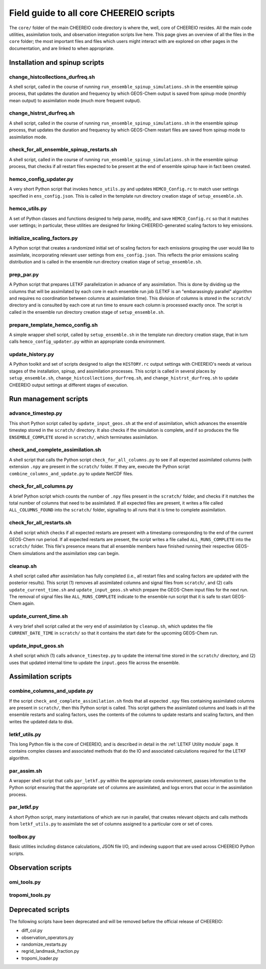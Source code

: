 Field guide to all core CHEEREIO scripts
==========

The ``core/`` folder of the main CHEEREIO code directory is where the, well, core of CHEEREIO resides. All the main code utilities, assimilation tools, and observation integration scripts live here. This page gives an overview of all the files in the ``core`` folder; the most important files and files which users might interact with are explored on other pages in the documentation, and are linked to when appropriate.

Installation and spinup scripts
-------------

change_histcollections_durfreq.sh
~~~~~~~~~~~~~

A shell script, called in the course of running ``run_ensemble_spinup_simulations.sh`` in the ensemble spinup process, that updates the duration and frequency by which GEOS-Chem output is saved from spinup mode (monthly mean output) to assimilation mode (much more frequent output).

change_histrst_durfreq.sh
~~~~~~~~~~~~~

A shell script, called in the course of running ``run_ensemble_spinup_simulations.sh`` in the ensemble spinup process, that updates the duration and frequency by which GEOS-Chem restart files are saved from spinup mode to assimilation mode.

check_for_all_ensemble_spinup_restarts.sh
~~~~~~~~~~~~~

A shell script, called in the course of running ``run_ensemble_spinup_simulations.sh`` in the ensemble spinup process, that checks if all restart files expected to be present at the end of ensemble spinup have in fact been created. 

hemco_config_updater.py
~~~~~~~~~~~~~

A very short Python script that invokes ``hemco_utils.py`` and updates ``HEMCO_Config.rc`` to match user settings specified in ``ens_config.json``. This is called in the template run directory creation stage of ``setup_ensemble.sh``.

hemco_utils.py
~~~~~~~~~~~~~

A set of Python classes and functions designed to help parse, modify, and save ``HEMCO_Config.rc`` so that it matches user settings; in particular, these utilities are designed for linking CHEEREIO-generated scaling factors to key emissions.

initialize_scaling_factors.py
~~~~~~~~~~~~~

A Python script that creates a randomized initial set of scaling factors for each emissions grouping the user would like to assimilate, incorporating relevant user settings from ``ens_config.json``. This reflects the prior emissions scaling distribution and is called in the ensemble run directory creation stage of ``setup_ensemble.sh``.

prep_par.py
~~~~~~~~~~~~~

A Python script that prepares LETKF parallelization in advance of any assimilation. This is done by dividing up the columns that will be assimilated by each core in each ensemble run job (LETKF is an "embarassingly parallel" algorithm and requires no coordination between columns at assimilation time). This division of columns is stored in the ``scratch/`` directory and is consulted by each core at run time to ensure each column is processed exactly once. The script is called in the ensemble run directory creation stage of ``setup_ensemble.sh``.

prepare_template_hemco_config.sh
~~~~~~~~~~~~~

A simple wrapper shell script, called by ``setup_ensemble.sh`` in the template run directory creation stage, that in turn calls ``hemco_config_updater.py`` within an appropriate conda environment.

update_history.py
~~~~~~~~~~~~~

A Python toolkit and set of scripts designed to align the ``HISTORY.rc`` output settings with CHEEREIO's needs at various stages of the installation, spinup, and assimilation processes. This script is called in several places by ``setup_ensemble.sh``, ``change_histcollections_durfreq.sh``, and ``change_histrst_durfreq.sh`` to update CHEEREIO output settings at different stages of execution.

Run management scripts
-------------

advance_timestep.py
~~~~~~~~~~~~~

This short Python script called by ``update_input_geos.sh`` at the end of assimilation, which advances the ensemble timestep stored in the ``scratch/`` directory. It also checks if the simulation is complete, and if so produces the file ``ENSEMBLE_COMPLETE`` stored in ``scratch/``, which terminates assimilation.

check_and_complete_assimilation.sh
~~~~~~~~~~~~~

A shell script that calls the Python script ``check_for_all_columns.py`` to see if all expected assimilated columns (with extension ``.npy`` are present in the ``scratch/`` folder. If they are, execute the Python script ``combine_columns_and_update.py`` to update NetCDF files.

check_for_all_columns.py
~~~~~~~~~~~~~

A brief Python script which counts the number of ``.npy`` files present in the ``scratch/`` folder, and checks if it matches the total number of columns that need to be assimilated. If all expected files are present, it writes a file called ``ALL_COLUMNS_FOUND`` into the ``scratch/`` folder, signalling to all runs that it is time to complete assimilation.

check_for_all_restarts.sh
~~~~~~~~~~~~~

A shell script which checks if all expected restarts are present with a timestamp corresponding to the end of the current GEOS-Chem run period. If all expected restarts are present, the script writes a file called ``ALL_RUNS_COMPLETE`` into the ``scratch/`` folder. This file's presence means that all ensemble members have finished running their respective GEOS-Chem simulations and the assimilation step can begin. 

cleanup.sh
~~~~~~~~~~~~~

A shell script called after assimilation has fully completed (i.e., all restart files and scaling factors are updated with the posterior results). This script (1) removes all assimilated columns and signal files from ``scratch/``, and (2) calls ``update_current_time.sh`` and ``update_input_geos.sh`` which prepare the GEOS-Chem input files for the next run. The removal of signal files like ``ALL_RUNS_COMPLETE`` indicate to the ensemble run script that it is safe to start GEOS-Chem again.

update_current_time.sh
~~~~~~~~~~~~~

A very brief shell script called at the very end of assimilation by ``cleanup.sh``, which updates the file ``CURRENT_DATE_TIME`` in ``scratch/`` so that it contains the start date for the upcoming GEOS-Chem run. 

update_input_geos.sh
~~~~~~~~~~~~~

A shell script which (1) calls ``advance_timestep.py`` to update the internal time stored in the ``scratch/`` directory, and (2) uses that updated internal time to update the ``input.geos`` file across the ensemble.

Assimilation scripts
-------------

combine_columns_and_update.py
~~~~~~~~~~~~~

If the script ``check_and_complete_assimilation.sh`` finds that all expected ``.npy`` files containing assimilated columns are present in ``scratch/``, then this Python script is called. This script gathers the assimilated columns and loads in all the ensemble restarts and scaling factors, uses the contents of the columns to update restarts and scaling factors, and then writes the updated data to disk.

letkf_utils.py
~~~~~~~~~~~~~

This long Python file is the core of CHEEREIO, and is described in detail in the :ref:`LETKF Utility module` page. It contains complex classes and associated methods that do the IO and associated calculations required for the LETKF algorithm.

par_assim.sh
~~~~~~~~~~~~~

A wrapper shell script that calls ``par_letkf.py`` within the appropriate conda environment, passes information to the Python script ensuring that the appropriate set of columns are assimilated, and logs errors that occur in the assimilation process.

par_letkf.py
~~~~~~~~~~~~~

A short Python script, many instantiations of which are run in parallel, that creates relevant objects and calls methods from ``letkf_utils.py`` to assimilate the set of columns assigned to a particular core or set of cores.

toolbox.py
~~~~~~~~~~~~~

Basic utilities including distance calculations, JSON file I/O, and indexing support that are used across CHEEREIO Python scripts. 

Observation scripts
-------------

omi_tools.py
~~~~~~~~~~~~~

tropomi_tools.py
~~~~~~~~~~~~~

Deprecated scripts
-------------

The following scripts have been deprecated and will be removed before the official release of CHEEREIO:

* diff_col.py
* observation_operators.py
* randomize_restarts.py
* regrid_landmask_fraction.py
* tropomi_loader.py
